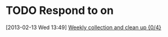 #+FILETAGS: REFILE
* TODO Respond to  on 
  :LOGBOOK:
  :END:
  :PROPERTIES:
  :ID:       d7f92040-b648-40ff-b1f0-7a64ce26b08a
  :END:
[2013-02-13 Wed 13:49]
[[id:d5f309c0-dee9-4f12-af59-e9273ebd6ddf][Weekly collection and clean up {0/4}]]
